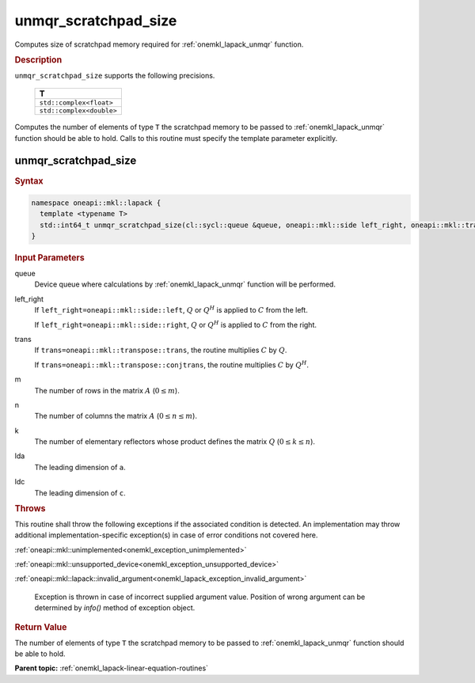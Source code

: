 .. SPDX-FileCopyrightText: 2019-2020 Intel Corporation
..
.. SPDX-License-Identifier: CC-BY-4.0

.. _onemkl_lapack_unmqr_scratchpad_size:

unmqr_scratchpad_size
=====================

Computes size of scratchpad memory required for :ref:`onemkl_lapack_unmqr` function.

.. container:: section

  .. rubric:: Description
         
``unmqr_scratchpad_size`` supports the following precisions.

     .. list-table:: 
        :header-rows: 1

        * -  T 
        * -  ``std::complex<float>`` 
        * -  ``std::complex<double>`` 

Computes the number of elements of type ``T`` the scratchpad memory to be passed to :ref:`onemkl_lapack_unmqr` function should be able to hold.
Calls to this routine must specify the template parameter
explicitly.

unmqr_scratchpad_size
---------------------

.. container:: section

  .. rubric:: Syntax
         
.. code-block:: cpp

    namespace oneapi::mkl::lapack {
      template <typename T>
      std::int64_t unmqr_scratchpad_size(cl::sycl::queue &queue, oneapi::mkl::side left_right, oneapi::mkl::transpose trans, std::int64_t m, std::int64_t n, std::int64_t k, std::int64_t lda, std::int64_t ldc, std::int64_t &scratchpad_size) 
    }

.. container:: section

  .. rubric:: Input Parameters
         
queue
   Device queue where calculations by :ref:`onemkl_lapack_unmqr` function will be performed.

left_right
   If ``left_right=oneapi::mkl::side::left``, :math:`Q` or :math:`Q^{H}` is
   applied to :math:`C` from the left.

   If ``left_right=oneapi::mkl::side::right``, :math:`Q` or :math:`Q^{H}` is
   applied to :math:`C` from the right.

trans
   If ``trans=oneapi::mkl::transpose::trans``, the routine multiplies
   :math:`C` by :math:`Q`.

   If ``trans=oneapi::mkl::transpose::conjtrans``, the routine multiplies
   :math:`C` by :math:`Q^H`.

m
   The number of rows in the matrix :math:`A` (:math:`0 \le m`).

n
   The number of columns the matrix :math:`A` (:math:`0 \le n \le m`).

k
   The number of elementary reflectors whose product defines the
   matrix :math:`Q` (:math:`0 \le k \le n`).

lda
   The leading dimension of ``a``.

ldc
   The leading dimension of ``c``.

.. container:: section

  .. rubric:: Throws

This routine shall throw the following exceptions if the associated condition is detected. An implementation may throw additional implementation-specific exception(s) in case of error conditions not covered here.

:ref:`oneapi::mkl::unimplemented<onemkl_exception_unimplemented>`

:ref:`oneapi::mkl::unsupported_device<onemkl_exception_unsupported_device>`

:ref:`oneapi::mkl::lapack::invalid_argument<onemkl_lapack_exception_invalid_argument>`

   Exception is thrown in case of incorrect supplied argument value.
   Position of wrong argument can be determined by `info()` method of exception object.

.. container:: section

  .. rubric:: Return Value
         
The number of elements of type ``T`` the scratchpad memory to be passed to :ref:`onemkl_lapack_unmqr` function should be able to hold.

**Parent topic:** :ref:`onemkl_lapack-linear-equation-routines`

